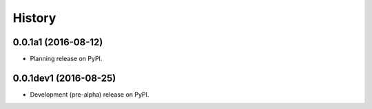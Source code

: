 =======
History
=======

0.0.1a1 (2016-08-12)
--------------------

* Planning release on PyPI.

0.0.1dev1 (2016-08-25)
----------------------

* Development (pre-alpha) release on PyPI.
